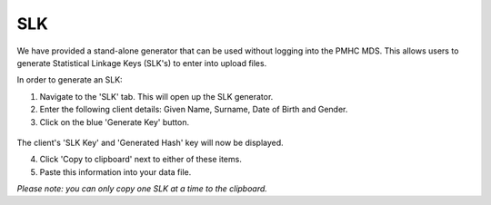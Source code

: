 .. _slk_generator:

SLK
===

.. figure:: screen-shots/slk-generator.png
   :alt: PMHC MDS SLK Generator

We have provided a stand-alone generator that can be used without logging into
the PMHC MDS. This allows users to generate Statistical Linkage Keys (SLK's)
to enter into upload files.

In order to generate an SLK:

#. Navigate to the 'SLK' tab. This will open up the SLK generator.
#. Enter the following client details: Given Name, Surname, Date of Birth and
   Gender.
#. Click on the blue 'Generate Key' button.

.. figure:: screen-shots/generated-slk.png
   :alt: PMHC MDS Generated SLK

The client's 'SLK Key' and 'Generated Hash' key will now be displayed.

4. Click 'Copy to clipboard' next to either of these items.
5. Paste this information into your data file.

*Please note: you can only copy one SLK at a time to the clipboard.*
